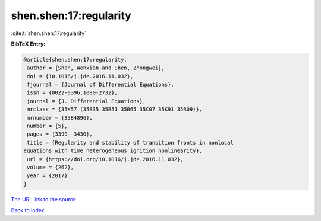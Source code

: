 shen.shen:17:regularity
=======================

:cite:t:`shen.shen:17:regularity`

**BibTeX Entry:**

.. code-block:: bibtex

   @article{shen.shen:17:regularity,
    author = {Shen, Wenxian and Shen, Zhongwei},
    doi = {10.1016/j.jde.2016.11.032},
    fjournal = {Journal of Differential Equations},
    issn = {0022-0396,1090-2732},
    journal = {J. Differential Equations},
    mrclass = {35K57 (35B35 35B51 35B65 35C07 35K91 35R09)},
    mrnumber = {3584896},
    number = {5},
    pages = {3390--3430},
    title = {Regularity and stability of transition fronts in nonlocal
   equations with time heterogeneous ignition nonlinearity},
    url = {https://doi.org/10.1016/j.jde.2016.11.032},
    volume = {262},
    year = {2017}
   }
`The URL link to the source <ttps://doi.org/10.1016/j.jde.2016.11.032}>`_


`Back to index <../By-Cite-Keys.html>`_
